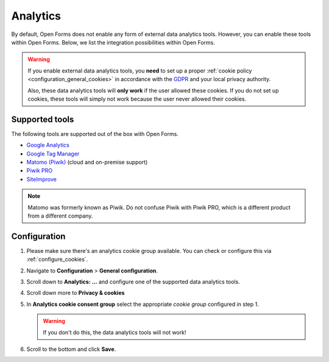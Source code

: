 .. _configuration_general_analytics:

Analytics
=========

By default, Open Forms does not enable any form of external data analytics
tools. However, you can enable these tools within Open Forms. Below, we list
the integration possibilities within Open Forms.

.. warning::

    If you enable external data analytics tools, you **need** to set up a proper
    :ref:`cookie policy <configuration_general_cookies>` in accordance with
    the `GDPR`_ and your local privacy authority.

    Also, these data analytics tools will **only work** if the user allowed
    these cookies. If you do not set up cookies, these tools will simply not
    work because the user never allowed their cookies.

.. _`GDPR`: https://gdpr.eu/


Supported tools
---------------

The following tools are supported out of the box with Open Forms.

.. image:: _assets/admin_analytics_settings.png


* `Google Analytics <https://marketingplatform.google.com/about/analytics/>`__
* `Google Tag Manager <https://marketingplatform.google.com/about/tag-manager/>`__
* `Matomo (Piwik) <https://matomo.org/>`__ (cloud and on-premise support)
* `Piwik PRO  <https://piwikpro.nl/>`__
* `SiteImprove <https://siteimprove.com/en/analytics/>`__

.. note::

    Matomo was formerly known as Piwik. Do not confuse Piwik with Piwik PRO,
    which is a different product from a different company.


Configuration
-------------

1. Please make sure there's an analytics cookie group available. You can check
   or configure this via :ref:`configure_cookies`.

2. Navigate to **Configuration** > **General configuration**.

3. Scroll down to **Analytics: ...** and configure one of the supported data
   analytics tools.

4. Scroll down more to **Privacy & cookies**

5. In **Analytics cookie consent group** select the appropriate *cookie group*
   configured in step 1.

   .. warning::

       If you don't do this, the data analytics tools will not work!

6. Scroll to the bottom and click **Save**.
